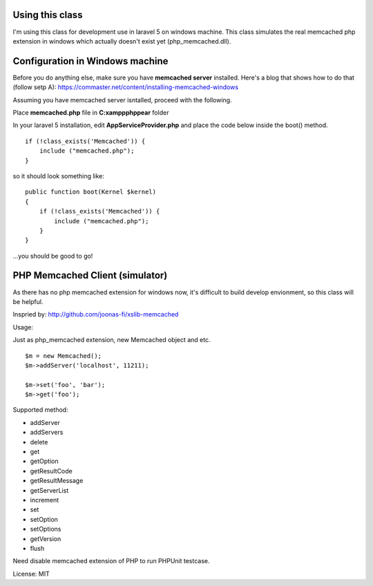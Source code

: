 ..  -*- mode: rst -*-
..  -*- coding: utf-8 -*-

===========================================================================
Using this class
===========================================================================

I'm using this class for development use in laravel 5 on windows machine.
This class simulates the real memcached php extension in windows which actually doesn't exist yet (php_memcached.dll).

===========================================================================
Configuration in Windows machine
===========================================================================

Before you do anything else, make sure you have **memcached server** installed. Here's a blog that shows how to do that (follow setp A): https://commaster.net/content/installing-memcached-windows

Assuming you have memcached server isntalled, proceed with the following.

Place **memcached.php** file in **C:\xampp\php\pear** folder

In your laravel 5 installation, edit **AppServiceProvider.php** and place the code below inside the boot() method.


::

    if (!class_exists('Memcached')) {
        include ("memcached.php");
    }


so it should look something like:


::

    public function boot(Kernel $kernel)
    {
        if (!class_exists('Memcached')) {
            include ("memcached.php");
        }
    }

...you should be good to go!


===========================================================================
PHP Memcached Client (simulator)
===========================================================================



As there has no php memcached extension for windows now, it's difficult to
build develop envionment, so this class will be helpful.

Inspried by: http://github.com/joonas-fi/xslib-memcached


Usage:

Just as php_memcached extension, new Memcached object and etc.

::

    $m = new Memcached();
    $m->addServer('localhost', 11211);

    $m->set('foo', 'bar');
    $m->get('foo');


Supported method:

-   addServer
-   addServers
-   delete
-   get
-   getOption
-   getResultCode
-   getResultMessage
-   getServerList
-   increment
-   set
-   setOption
-   setOptions
-   getVersion
-   flush

Need disable memcached extension of PHP to run PHPUnit testcase.


License: MIT

